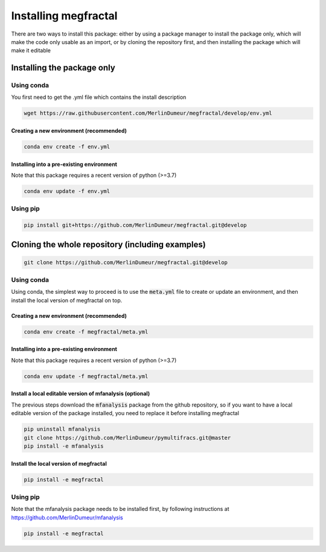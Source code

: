 .. _installation:

=====================
Installing megfractal
=====================

There are two ways to install this package: either by using a package manager to install the package only, which will make
the code only usable as an import,
or by cloning the repository first, and then installing the package which will make it editable

Installing the package only
===========================

Using conda
-----------

You first need to get the .yml file which contains the install description

.. code:: shell

    wget https://raw.githubusercontent.com/MerlinDumeur/megfractal/develop/env.yml

Creating a new environment (recommended)
~~~~~~~~~~~~~~~~~~~~~~~~~~~~~~~~~~~~~~~~

.. code:: shell

    conda env create -f env.yml

Installing into a pre-existing environment
~~~~~~~~~~~~~~~~~~~~~~~~~~~~~~~~~~~~~~~~~~

Note that this package requires a recent version of python (>=3.7)

.. code:: shell

    conda env update -f env.yml

Using pip
---------

.. code:: shell
    
    pip install git+https://github.com/MerlinDumeur/megfractal.git@develop

Cloning the whole repository (including examples)
=================================================

.. code:: shell

    git clone https://github.com/MerlinDumeur/megfractal.git@develop

Using conda
-----------

Using conda, the simplest way to proceed is to use the :code:`meta.yml` file to create or update
an environment, and then install the local version of megfractal on top.

Creating a new environment (recommended)
~~~~~~~~~~~~~~~~~~~~~~~~~~~~~~~~~~~~~~~~

.. code:: shell

    conda env create -f megfractal/meta.yml

Installing into a pre-existing environment
~~~~~~~~~~~~~~~~~~~~~~~~~~~~~~~~~~~~~~~~~~

Note that this package requires a recent version of python (>=3.7)

.. code:: shell

    conda env update -f megfractal/meta.yml

Install a local editable version of mfanalysis (optional)
~~~~~~~~~~~~~~~~~~~~~~~~~~~~~~~~~~~~~~~~~~~~~~~~~~~~~~~~~
The previous steps download the :code:`mfanalysis` package from the github repository, so if you want to have a local
editable version of the package installed, you need to replace it before installing megfractal

.. code:: shell

    pip uninstall mfanalysis
    git clone https://github.com/MerlinDumeur/pymultifracs.git@master
    pip install -e mfanalysis

Install the local version of megfractal
~~~~~~~~~~~~~~~~~~~~~~~~~~~~~~~~~~~~~~~

.. code:: shell

    pip install -e megfractal

Using pip
---------

Note that the mfanalysis package needs to be installed first, by following instructions at
https://github.com/MerlinDumeur/mfanalysis

.. code:: shell

    pip install -e megfractal